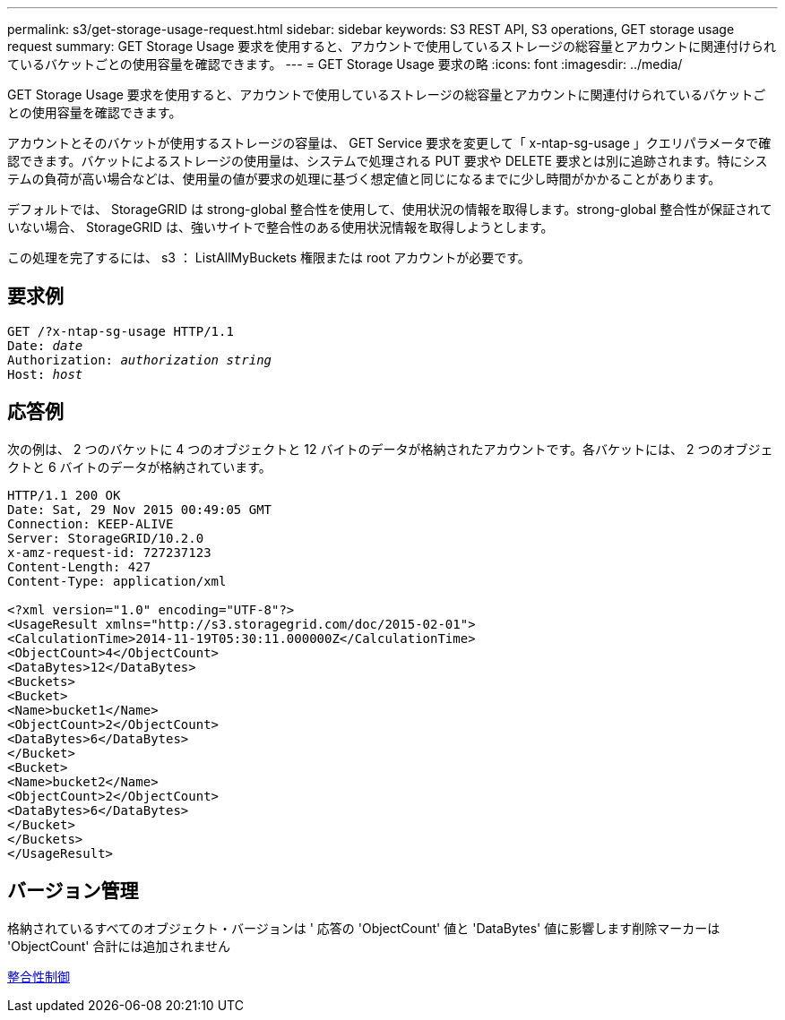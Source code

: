 ---
permalink: s3/get-storage-usage-request.html 
sidebar: sidebar 
keywords: S3 REST API, S3 operations, GET storage usage request 
summary: GET Storage Usage 要求を使用すると、アカウントで使用しているストレージの総容量とアカウントに関連付けられているバケットごとの使用容量を確認できます。 
---
= GET Storage Usage 要求の略
:icons: font
:imagesdir: ../media/


[role="lead"]
GET Storage Usage 要求を使用すると、アカウントで使用しているストレージの総容量とアカウントに関連付けられているバケットごとの使用容量を確認できます。

アカウントとそのバケットが使用するストレージの容量は、 GET Service 要求を変更して「 x-ntap-sg-usage 」クエリパラメータで確認できます。バケットによるストレージの使用量は、システムで処理される PUT 要求や DELETE 要求とは別に追跡されます。特にシステムの負荷が高い場合などは、使用量の値が要求の処理に基づく想定値と同じになるまでに少し時間がかかることがあります。

デフォルトでは、 StorageGRID は strong-global 整合性を使用して、使用状況の情報を取得します。strong-global 整合性が保証されていない場合、 StorageGRID は、強いサイトで整合性のある使用状況情報を取得しようとします。

この処理を完了するには、 s3 ： ListAllMyBuckets 権限または root アカウントが必要です。



== 要求例

[source, subs="specialcharacters,quotes"]
----
GET /?x-ntap-sg-usage HTTP/1.1
Date: _date_
Authorization: _authorization string_
Host: _host_
----


== 応答例

次の例は、 2 つのバケットに 4 つのオブジェクトと 12 バイトのデータが格納されたアカウントです。各バケットには、 2 つのオブジェクトと 6 バイトのデータが格納されています。

[listing]
----
HTTP/1.1 200 OK
Date: Sat, 29 Nov 2015 00:49:05 GMT
Connection: KEEP-ALIVE
Server: StorageGRID/10.2.0
x-amz-request-id: 727237123
Content-Length: 427
Content-Type: application/xml

<?xml version="1.0" encoding="UTF-8"?>
<UsageResult xmlns="http://s3.storagegrid.com/doc/2015-02-01">
<CalculationTime>2014-11-19T05:30:11.000000Z</CalculationTime>
<ObjectCount>4</ObjectCount>
<DataBytes>12</DataBytes>
<Buckets>
<Bucket>
<Name>bucket1</Name>
<ObjectCount>2</ObjectCount>
<DataBytes>6</DataBytes>
</Bucket>
<Bucket>
<Name>bucket2</Name>
<ObjectCount>2</ObjectCount>
<DataBytes>6</DataBytes>
</Bucket>
</Buckets>
</UsageResult>
----


== バージョン管理

格納されているすべてのオブジェクト・バージョンは ' 応答の 'ObjectCount' 値と 'DataBytes' 値に影響します削除マーカーは 'ObjectCount' 合計には追加されません

xref:consistency-controls.adoc[整合性制御]
